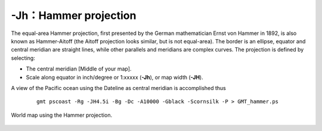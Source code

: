 -Jh：Hammer projection
======================

The equal-area Hammer projection, first presented by the German
mathematician Ernst von Hammer in 1892, is also known as Hammer-Aitoff
(the Aitoff projection looks similar, but is not equal-area). The border
is an ellipse, equator and central meridian are straight lines, while
other parallels and meridians are complex curves. The projection is
defined by selecting:

-  The central meridian [Middle of your map].

-  Scale along equator in inch/degree or 1:xxxxx (**-Jh**), or map width (**-JH**).

A view of the Pacific ocean using the Dateline as central meridian is accomplished thus

   ::

    gmt pscoast -Rg -JH4.5i -Bg -Dc -A10000 -Gblack -Scornsilk -P > GMT_hammer.ps

.. figure:: /images/GMT_hammer.*
   :width: 500 px
   :align: center

   World map using the Hammer projection.
